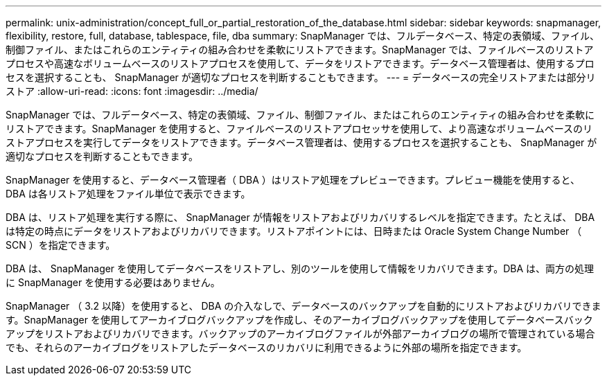 ---
permalink: unix-administration/concept_full_or_partial_restoration_of_the_database.html 
sidebar: sidebar 
keywords: snapmanager, flexibility, restore, full, database, tablespace, file, dba 
summary: SnapManager では、フルデータベース、特定の表領域、ファイル、制御ファイル、またはこれらのエンティティの組み合わせを柔軟にリストアできます。SnapManager では、ファイルベースのリストアプロセスや高速なボリュームベースのリストアプロセスを使用して、データをリストアできます。データベース管理者は、使用するプロセスを選択することも、 SnapManager が適切なプロセスを判断することもできます。 
---
= データベースの完全リストアまたは部分リストア
:allow-uri-read: 
:icons: font
:imagesdir: ../media/


[role="lead"]
SnapManager では、フルデータベース、特定の表領域、ファイル、制御ファイル、またはこれらのエンティティの組み合わせを柔軟にリストアできます。SnapManager を使用すると、ファイルベースのリストアプロセッサを使用して、より高速なボリュームベースのリストアプロセスを実行してデータをリストアできます。データベース管理者は、使用するプロセスを選択することも、 SnapManager が適切なプロセスを判断することもできます。

SnapManager を使用すると、データベース管理者（ DBA ）はリストア処理をプレビューできます。プレビュー機能を使用すると、 DBA は各リストア処理をファイル単位で表示できます。

DBA は、リストア処理を実行する際に、 SnapManager が情報をリストアおよびリカバリするレベルを指定できます。たとえば、 DBA は特定の時点にデータをリストアおよびリカバリできます。リストアポイントには、日時または Oracle System Change Number （ SCN ）を指定できます。

DBA は、 SnapManager を使用してデータベースをリストアし、別のツールを使用して情報をリカバリできます。DBA は、両方の処理に SnapManager を使用する必要はありません。

SnapManager （ 3.2 以降）を使用すると、 DBA の介入なしで、データベースのバックアップを自動的にリストアおよびリカバリできます。SnapManager を使用してアーカイブログバックアップを作成し、そのアーカイブログバックアップを使用してデータベースバックアップをリストアおよびリカバリできます。バックアップのアーカイブログファイルが外部アーカイブログの場所で管理されている場合でも、それらのアーカイブログをリストアしたデータベースのリカバリに利用できるように外部の場所を指定できます。
